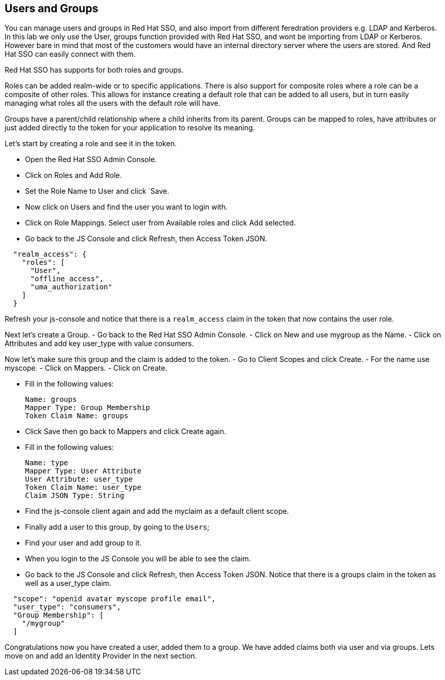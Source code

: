 == Users and Groups
You can manage users and groups in Red Hat SSO, and also import from different feredration providers e.g. LDAP and Kerberos. In this lab we only use the User, groups function provided with Red Hat SSO, and wont be importing from LDAP or Kerberos. However bare in mind that most of the customers would have an internal directory server where the users are stored. And Red Hat SSO can easily connect with them.

Red Hat SSO has supports for both roles and groups.

Roles can be added realm-wide or to specific applications. There is also support for composite roles where a role can be a composite of other roles. This allows for instance creating a default role that can be added to all users, but in turn easily managing what roles all the users with the default role will have.

Groups have a parent/child relationship where a child inherits from its parent. Groups can be mapped to roles, have attributes or just added directly to the token for your application to resolve its meaning.

Let's start by creating a role and see it in the token.

- Open the Red Hat SSO Admin Console.

- Click on Roles and Add Role. 

- Set the Role Name to User and click `Save.

- Now click on Users and find the user you want to login with. 

- Click on Role Mappings. Select user from Available roles and click Add selected.

- Go back to the JS Console and click Refresh, then Access Token JSON. 

[source, json]
----
  
  "realm_access": {
    "roles": [
      "User",
      "offline_access",
      "uma_authorization"
    ]
  }
----

Refresh your js-console and notice that there is a `realm_access` claim in the token that now contains the user role.


Next let's create a Group. 
- Go back to the Red Hat SSO Admin Console. 
- Click on New and use mygroup as the Name. 
- Click on Attributes and add key user_type with value consumers.

Now let's make sure this group and the claim is added to the token. 
- Go to Client Scopes and click Create. 
- For the name use myscope. 
- Click on Mappers. 
- Click on Create.

- Fill in the following values:

    Name: groups
    Mapper Type: Group Membership
    Token Claim Name: groups

- Click Save then go back to Mappers and click Create again.

- Fill in the following values:

    Name: type
    Mapper Type: User Attribute
    User Attribute: user_type
    Token Claim Name: user_type
    Claim JSON Type: String

- Find the js-console client again and add the myclaim as a default client scope.

- Finally add a user to this group, by going to the `Users`; 

- Find your user and add group to it. 

- When you login to the JS Console you will be able to see the claim.

- Go back to the JS Console and click Refresh, then Access Token JSON. Notice that there is a groups claim in the token as well as a user_type claim.

[source, json]
----
  
  "scope": "openid avatar myscope profile email",
  "user_type": "consumers",
  "Group Membership": [
    "/mygroup"
  ]
----

Congratulations now you have created a user, added them to a group. 
We have added claims both via user and via groups. 
Lets move on and add an Identity Provider in the next section.